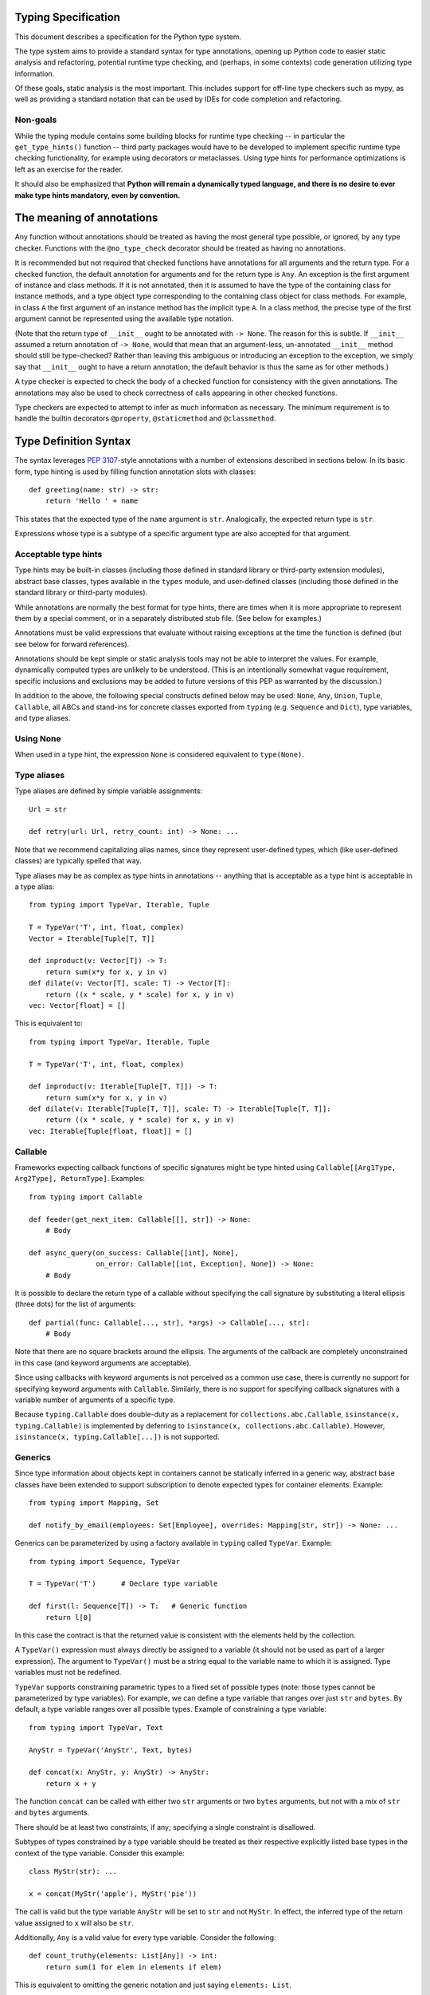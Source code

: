 Typing Specification
====================

This document describes a specification for the Python type system.

The type system aims to provide a standard syntax for type annotations,
opening up Python code to easier static analysis and refactoring,
potential runtime type checking, and (perhaps, in some contexts)
code generation utilizing type information.

Of these goals, static analysis is the most important.  This includes
support for off-line type checkers such as mypy, as well as providing
a standard notation that can be used by IDEs for code completion and
refactoring.

Non-goals
---------

While the typing module contains some building blocks for
runtime type checking -- in particular the ``get_type_hints()``
function -- third party packages would have to be developed to
implement specific runtime type checking functionality, for example
using decorators or metaclasses.  Using type hints for performance
optimizations is left as an exercise for the reader.

It should also be emphasized that **Python will remain a dynamically
typed language, and there is no desire to ever make type hints
mandatory, even by convention.**


The meaning of annotations
==========================

Any function without annotations should be treated as having the most
general type possible, or ignored, by any type checker.  Functions
with the ``@no_type_check`` decorator should be treated as having
no annotations.

It is recommended but not required that checked functions have
annotations for all arguments and the return type.  For a checked
function, the default annotation for arguments and for the return type
is ``Any``.  An exception is the first argument of instance and
class methods. If it is not annotated, then it is assumed to have the
type of the containing class for instance methods, and a type object
type corresponding to the containing class object for class methods.
For example, in class ``A`` the first argument of an instance method
has the implicit type ``A``. In a class method, the precise type of
the first argument cannot be represented using the available type
notation.

(Note that the return type of ``__init__`` ought to be annotated with
``-> None``.  The reason for this is subtle.  If ``__init__`` assumed
a return annotation of ``-> None``, would that mean that an
argument-less, un-annotated ``__init__`` method should still be
type-checked?  Rather than leaving this ambiguous or introducing an
exception to the exception, we simply say that ``__init__`` ought to
have a return annotation; the default behavior is thus the same as for
other methods.)

A type checker is expected to check the body of a checked function for
consistency with the given annotations.  The annotations may also be 
used to check correctness of calls appearing in other checked functions.

Type checkers are expected to attempt to infer as much information as
necessary.  The minimum requirement is to handle the builtin
decorators ``@property``, ``@staticmethod`` and ``@classmethod``.


Type Definition Syntax
======================

The syntax leverages :pep:`3107`-style annotations with a number of
extensions described in sections below.  In its basic form, type
hinting is used by filling function annotation slots with classes::

  def greeting(name: str) -> str:
      return 'Hello ' + name

This states that the expected type of the ``name`` argument is
``str``.  Analogically, the expected return type is ``str``.

Expressions whose type is a subtype of a specific argument type are
also accepted for that argument.


Acceptable type hints
---------------------

Type hints may be built-in classes (including those defined in
standard library or third-party extension modules), abstract base
classes, types available in the ``types`` module, and user-defined
classes (including those defined in the standard library or
third-party modules).

While annotations are normally the best format for type hints,
there are times when it is more appropriate to represent them
by a special comment, or in a separately distributed stub
file.  (See below for examples.)

Annotations must be valid expressions that evaluate without raising
exceptions at the time the function is defined (but see below for
forward references).

Annotations should be kept simple or static analysis tools may not be
able to interpret the values. For example, dynamically computed types
are unlikely to be understood.  (This is an
intentionally somewhat vague requirement, specific inclusions and
exclusions may be added to future versions of this PEP as warranted by
the discussion.)

In addition to the above, the following special constructs defined
below may be used: ``None``, ``Any``, ``Union``, ``Tuple``,
``Callable``, all ABCs and stand-ins for concrete classes exported
from ``typing`` (e.g. ``Sequence`` and ``Dict``), type variables, and
type aliases.


Using None
----------

When used in a type hint, the expression ``None`` is considered
equivalent to ``type(None)``.


Type aliases
------------

Type aliases are defined by simple variable assignments::

  Url = str

  def retry(url: Url, retry_count: int) -> None: ...

Note that we recommend capitalizing alias names, since they represent
user-defined types, which (like user-defined classes) are typically
spelled that way.

Type aliases may be as complex as type hints in annotations --
anything that is acceptable as a type hint is acceptable in a type
alias::

    from typing import TypeVar, Iterable, Tuple

    T = TypeVar('T', int, float, complex)
    Vector = Iterable[Tuple[T, T]]

    def inproduct(v: Vector[T]) -> T:
        return sum(x*y for x, y in v)
    def dilate(v: Vector[T], scale: T) -> Vector[T]:
        return ((x * scale, y * scale) for x, y in v)
    vec: Vector[float] = []


This is equivalent to::

    from typing import TypeVar, Iterable, Tuple

    T = TypeVar('T', int, float, complex)

    def inproduct(v: Iterable[Tuple[T, T]]) -> T:
        return sum(x*y for x, y in v)
    def dilate(v: Iterable[Tuple[T, T]], scale: T) -> Iterable[Tuple[T, T]]:
        return ((x * scale, y * scale) for x, y in v)
    vec: Iterable[Tuple[float, float]] = []


Callable
--------

Frameworks expecting callback functions of specific signatures might be
type hinted using ``Callable[[Arg1Type, Arg2Type], ReturnType]``.
Examples::

  from typing import Callable

  def feeder(get_next_item: Callable[[], str]) -> None:
      # Body

  def async_query(on_success: Callable[[int], None],
                  on_error: Callable[[int, Exception], None]) -> None:
      # Body

It is possible to declare the return type of a callable without
specifying the call signature by substituting a literal ellipsis
(three dots) for the list of arguments::

  def partial(func: Callable[..., str], *args) -> Callable[..., str]:
      # Body

Note that there are no square brackets around the ellipsis.  The
arguments of the callback are completely unconstrained in this case
(and keyword arguments are acceptable).

Since using callbacks with keyword arguments is not perceived as a
common use case, there is currently no support for specifying keyword
arguments with ``Callable``.  Similarly, there is no support for
specifying callback signatures with a variable number of arguments of a
specific type.

Because ``typing.Callable`` does double-duty as a replacement for
``collections.abc.Callable``, ``isinstance(x, typing.Callable)`` is
implemented by deferring to ``isinstance(x, collections.abc.Callable)``.
However, ``isinstance(x, typing.Callable[...])`` is not supported.


Generics
--------

Since type information about objects kept in containers cannot be
statically inferred in a generic way, abstract base classes have been
extended to support subscription to denote expected types for container
elements.  Example::

  from typing import Mapping, Set

  def notify_by_email(employees: Set[Employee], overrides: Mapping[str, str]) -> None: ...

Generics can be parameterized by using a factory available in
``typing`` called ``TypeVar``.  Example::

  from typing import Sequence, TypeVar

  T = TypeVar('T')      # Declare type variable

  def first(l: Sequence[T]) -> T:   # Generic function
      return l[0]

In this case the contract is that the returned value is consistent with
the elements held by the collection.

A ``TypeVar()`` expression must always directly be assigned to a
variable (it should not be used as part of a larger expression).  The
argument to ``TypeVar()`` must be a string equal to the variable name
to which it is assigned.  Type variables must not be redefined.

``TypeVar`` supports constraining parametric types to a fixed set of possible
types (note: those types cannot be parameterized by type variables). For
example, we can define a type variable that ranges over just ``str`` and
``bytes``. By default, a type variable ranges over all possible types.
Example of constraining a type variable::

  from typing import TypeVar, Text

  AnyStr = TypeVar('AnyStr', Text, bytes)

  def concat(x: AnyStr, y: AnyStr) -> AnyStr:
      return x + y

The function ``concat`` can be called with either two ``str`` arguments
or two ``bytes`` arguments, but not with a mix of ``str`` and ``bytes``
arguments.

There should be at least two constraints, if any; specifying a single
constraint is disallowed.

Subtypes of types constrained by a type variable should be treated
as their respective explicitly listed base types in the context of the
type variable.  Consider this example::

  class MyStr(str): ...

  x = concat(MyStr('apple'), MyStr('pie'))

The call is valid but the type variable ``AnyStr`` will be set to
``str`` and not ``MyStr``. In effect, the inferred type of the return
value assigned to ``x`` will also be ``str``.

Additionally, ``Any`` is a valid value for every type variable.
Consider the following::

  def count_truthy(elements: List[Any]) -> int:
      return sum(1 for elem in elements if elem)

This is equivalent to omitting the generic notation and just saying
``elements: List``.


User-defined generic types
--------------------------

You can include a ``Generic`` base class to define a user-defined class
as generic.  Example::

  from typing import TypeVar, Generic
  from logging import Logger

  T = TypeVar('T')

  class LoggedVar(Generic[T]):
      def __init__(self, value: T, name: str, logger: Logger) -> None:
          self.name = name
          self.logger = logger
          self.value = value

      def set(self, new: T) -> None:
          self.log('Set ' + repr(self.value))
          self.value = new

      def get(self) -> T:
          self.log('Get ' + repr(self.value))
          return self.value

      def log(self, message: str) -> None:
          self.logger.info('{}: {}'.format(self.name, message))

``Generic[T]`` as a base class defines that the class ``LoggedVar``
takes a single type parameter ``T``. This also makes ``T`` valid as
a type within the class body.

The ``Generic`` base class uses a metaclass that defines ``__getitem__``
so that ``LoggedVar[t]`` is valid as a type::

  from typing import Iterable

  def zero_all_vars(vars: Iterable[LoggedVar[int]]) -> None:
      for var in vars:
          var.set(0)

A generic type can have any number of type variables, and type variables
may be constrained. This is valid::

  from typing import TypeVar, Generic
  ...

  T = TypeVar('T')
  S = TypeVar('S')

  class Pair(Generic[T, S]):
      ...

Each type variable argument to ``Generic`` must be distinct. This is
thus invalid::

  from typing import TypeVar, Generic
  ...

  T = TypeVar('T')

  class Pair(Generic[T, T]):   # INVALID
      ...

The ``Generic[T]`` base class is redundant in simple cases where you
subclass some other generic class and specify type variables for its
parameters::

  from typing import TypeVar, Iterator

  T = TypeVar('T')

  class MyIter(Iterator[T]):
      ...

That class definition is equivalent to::

  class MyIter(Iterator[T], Generic[T]):
      ...

You can use multiple inheritance with ``Generic``::

  from typing import TypeVar, Generic, Sized, Iterable, Container, Tuple

  T = TypeVar('T')

  class LinkedList(Sized, Generic[T]):
      ...

  K = TypeVar('K')
  V = TypeVar('V')

  class MyMapping(Iterable[Tuple[K, V]],
                  Container[Tuple[K, V]],
                  Generic[K, V]):
      ...

Subclassing a generic class without specifying type parameters assumes
``Any`` for each position.  In the following example, ``MyIterable``
is not generic but implicitly inherits from ``Iterable[Any]``::

  from typing import Iterable

  class MyIterable(Iterable):  # Same as Iterable[Any]
      ...

Generic metaclasses are not supported.


Scoping rules for type variables
--------------------------------

Type variables follow normal name resolution rules.
However, there are some special cases in the static typechecking context:

* A type variable used in a generic function could be inferred to represent
  different types in the same code block. Example::

    from typing import TypeVar, Generic

    T = TypeVar('T')

    def fun_1(x: T) -> T: ...  # T here
    def fun_2(x: T) -> T: ...  # and here could be different

    fun_1(1)                   # This is OK, T is inferred to be int
    fun_2('a')                 # This is also OK, now T is str

* A type variable used in a method of a generic class that coincides
  with one of the variables that parameterize this class is always bound
  to that variable. Example::

    from typing import TypeVar, Generic

    T = TypeVar('T')

    class MyClass(Generic[T]):
        def meth_1(self, x: T) -> T: ...  # T here
        def meth_2(self, x: T) -> T: ...  # and here are always the same

    a: MyClass[int] = MyClass()
    a.meth_1(1)    # OK
    a.meth_2('a')  # This is an error!

* A type variable used in a method that does not match any of the variables
  that parameterize the class makes this method a generic function in that
  variable::

    T = TypeVar('T')
    S = TypeVar('S')
    class Foo(Generic[T]):
        def method(self, x: T, y: S) -> S:
            ...

    x: Foo[int] = Foo()
    y = x.method(0, "abc")  # inferred type of y is str

* Unbound type variables should not appear in the bodies of generic functions,
  or in the class bodies apart from method definitions::

    T = TypeVar('T')
    S = TypeVar('S')

    def a_fun(x: T) -> None:
        # this is OK
        y: List[T] = []
        # but below is an error!
        y: List[S] = []

    class Bar(Generic[T]):
        # this is also an error
        an_attr: List[S] = []

        def do_something(x: S) -> S:  # this is OK though
            ...

* A generic class definition that appears inside a generic function
  should not use type variables that parameterize the generic function::

    from typing import List

    def a_fun(x: T) -> None:

        # This is OK
        a_list: List[T] = []
        ...

        # This is however illegal
        class MyGeneric(Generic[T]):
            ...

* A generic class nested in another generic class cannot use same type
  variables. The scope of the type variables of the outer class
  doesn't cover the inner one::

    T = TypeVar('T')
    S = TypeVar('S')

    class Outer(Generic[T]):
        class Bad(Iterable[T]):       # Error
            ...
        class AlsoBad:
            x: List[T]  # Also an error

        class Inner(Iterable[S]):     # OK
            ...
        attr: Inner[T]  # Also OK


Instantiating generic classes and type erasure
----------------------------------------------

User-defined generic classes can be instantiated. Suppose we write
a ``Node`` class inheriting from ``Generic[T]``::

  from typing import TypeVar, Generic

  T = TypeVar('T')

  class Node(Generic[T]):
      ...

To create ``Node`` instances you call ``Node()`` just as for a regular
class.  At runtime the type (class) of the instance will be ``Node``.
But what type does it have to the type checker?  The answer depends on
how much information is available in the call.  If the constructor
(``__init__`` or ``__new__``) uses ``T`` in its signature, and a
corresponding argument value is passed, the type of the corresponding
argument(s) is substituted.  Otherwise, ``Any`` is assumed.  Example::

  from typing import TypeVar, Generic

  T = TypeVar('T')

  class Node(Generic[T]):
      x: T # Instance attribute (see below)
      def __init__(self, label: T = None) -> None:
          ...

  x = Node('')  # Inferred type is Node[str]
  y = Node(0)   # Inferred type is Node[int]
  z = Node()    # Inferred type is Node[Any]

In case the inferred type uses ``[Any]`` but the intended type is more
specific, you can use a type comment (see below) to force the type of
the variable, e.g.::

  # (continued from previous example)
  a: Node[int] = Node()
  b: Node[str] = Node()

Alternatively, you can instantiate a specific concrete type, e.g.::

  # (continued from previous example)
  p = Node[int]()
  q = Node[str]()
  r = Node[int]('')  # Error
  s = Node[str](0)   # Error

Note that the runtime type (class) of ``p`` and ``q`` is still just ``Node``
-- ``Node[int]`` and ``Node[str]`` are distinguishable class objects, but
the runtime class of the objects created by instantiating them doesn't
record the distinction. This behavior is called "type erasure"; it is
common practice in languages with generics (e.g. Java, TypeScript).

Using generic classes (parameterized or not) to access attributes will result
in type check failure. Outside the class definition body, a class attribute
cannot be assigned, and can only be looked up by accessing it through a
class instance that does not have an instance attribute with the same name::

  # (continued from previous example)
  Node[int].x = 1  # Error
  Node[int].x      # Error
  Node.x = 1       # Error
  Node.x           # Error
  type(p).x        # Error
  p.x              # Ok (evaluates to None)
  Node[int]().x    # Ok (evaluates to None)
  p.x = 1          # Ok, but assigning to instance attribute

Generic versions of abstract collections like ``Mapping`` or ``Sequence``
and generic versions of built-in classes -- ``List``, ``Dict``, ``Set``,
and ``FrozenSet`` -- cannot be instantiated. However, concrete user-defined
subclasses thereof and generic versions of concrete collections can be
instantiated::

  data = DefaultDict[int, bytes]()

Note that one should not confuse static types and runtime classes.
The type is still erased in this case and the above expression is
just a shorthand for::

  data: DefaultDict[int, bytes] = collections.defaultdict()

It is not recommended to use the subscripted class (e.g. ``Node[int]``)
directly in an expression -- using a type alias (e.g. ``IntNode = Node[int]``)
instead is preferred. (First, creating the subscripted class,
e.g. ``Node[int]``, has a runtime cost. Second, using a type alias
is more readable.)


Arbitrary generic types as base classes
---------------------------------------

``Generic[T]`` is only valid as a base class -- it's not a proper type.
However, user-defined generic types such as ``LinkedList[T]`` from the
above example and built-in generic types and ABCs such as ``List[T]``
and ``Iterable[T]`` are valid both as types and as base classes. For
example, we can define a subclass of ``Dict`` that specializes type
arguments::

  from typing import Dict, List, Optional

  class Node:
      ...

  class SymbolTable(Dict[str, List[Node]]):
      def push(self, name: str, node: Node) -> None:
          self.setdefault(name, []).append(node)

      def pop(self, name: str) -> Node:
          return self[name].pop()

      def lookup(self, name: str) -> Optional[Node]:
          nodes = self.get(name)
          if nodes:
              return nodes[-1]
          return None

``SymbolTable`` is a subclass of ``dict`` and a subtype of ``Dict[str,
List[Node]]``.

If a generic base class has a type variable as a type argument, this
makes the defined class generic. For example, we can define a generic
``LinkedList`` class that is iterable and a container::

  from typing import TypeVar, Iterable, Container

  T = TypeVar('T')

  class LinkedList(Iterable[T], Container[T]):
      ...

Now ``LinkedList[int]`` is a valid type. Note that we can use ``T``
multiple times in the base class list, as long as we don't use the
same type variable ``T`` multiple times within ``Generic[...]``.

Also consider the following example::

  from typing import TypeVar, Mapping

  T = TypeVar('T')

  class MyDict(Mapping[str, T]):
      ...

In this case MyDict has a single parameter, T.


Abstract generic types
----------------------

The metaclass used by ``Generic`` is a subclass of ``abc.ABCMeta``.
A generic class can be an ABC by including abstract methods
or properties, and generic classes can also have ABCs as base
classes without a metaclass conflict.


Type variables with an upper bound
----------------------------------

A type variable may specify an upper bound using ``bound=<type>`` (note:
<type> itself cannot be parameterized by type variables). This means that an
actual type substituted (explicitly or implicitly) for the type variable must
be a subtype of the boundary type. Example::

  from typing import TypeVar, Sized

  ST = TypeVar('ST', bound=Sized)

  def longer(x: ST, y: ST) -> ST:
      if len(x) > len(y):
          return x
      else:
          return y

  longer([1], [1, 2])  # ok, return type List[int]
  longer({1}, {1, 2})  # ok, return type Set[int]
  longer([1], {1, 2})  # ok, return type Collection[int]

An upper bound cannot be combined with type constraints (as in used
``AnyStr``, see the example earlier); type constraints cause the
inferred type to be _exactly_ one of the constraint types, while an
upper bound just requires that the actual type is a subtype of the
boundary type.


Covariance and contravariance
-----------------------------

Consider a class ``Employee`` with a subclass ``Manager``.  Now
suppose we have a function with an argument annotated with
``List[Employee]``.  Should we be allowed to call this function with a
variable of type ``List[Manager]`` as its argument?  Many people would
answer "yes, of course" without even considering the consequences.
But unless we know more about the function, a type checker should
reject such a call: the function might append an ``Employee`` instance
to the list, which would violate the variable's type in the caller.

It turns out such an argument acts *contravariantly*, whereas the
intuitive answer (which is correct in case the function doesn't mutate
its argument!) requires the argument to act *covariantly*.  A longer
introduction to these concepts can be found on `Wikipedia
<wiki-variance_>`_ and in :pep:`483`; here we just show how to control
a type checker's behavior.

By default generic types are considered *invariant* in all type variables,
which means that values for variables annotated with types like
``List[Employee]`` must exactly match the type annotation -- no subclasses or
superclasses of the type parameter (in this example ``Employee``) are
allowed.

To facilitate the declaration of container types where covariant or
contravariant type checking is acceptable, type variables accept keyword
arguments ``covariant=True`` or ``contravariant=True``. At most one of these
may be passed. Generic types defined with such variables are considered
covariant or contravariant in the corresponding variable. By convention,
it is recommended to use names ending in ``_co`` for type variables
defined with ``covariant=True`` and names ending in ``_contra`` for that
defined with ``contravariant=True``.

A typical example involves defining an immutable (or read-only)
container class::

  from typing import TypeVar, Generic, Iterable, Iterator

  T_co = TypeVar('T_co', covariant=True)

  class ImmutableList(Generic[T_co]):
      def __init__(self, items: Iterable[T_co]) -> None: ...
      def __iter__(self) -> Iterator[T_co]: ...
      ...

  class Employee: ...

  class Manager(Employee): ...

  def dump_employees(emps: ImmutableList[Employee]) -> None:
      for emp in emps:
          ...

  mgrs: ImmutableList[Manager] = ImmutableList([Manager()])
  dump_employees(mgrs)  # OK

The read-only collection classes in ``typing`` are all declared
covariant in their type variable (e.g. ``Mapping`` and ``Sequence``). The
mutable collection classes (e.g. ``MutableMapping`` and
``MutableSequence``) are declared invariant. The one example of
a contravariant type is the ``Generator`` type, which is contravariant
in the ``send()`` argument type (see below).

Note: Covariance or contravariance is *not* a property of a type variable,
but a property of a generic class defined using this variable.
Variance is only applicable to generic types; generic functions
do not have this property. The latter should be defined using only
type variables without ``covariant`` or ``contravariant`` keyword arguments.
For example, the following example is
fine::

  from typing import TypeVar

  class Employee: ...

  class Manager(Employee): ...

  E = TypeVar('E', bound=Employee)

  def dump_employee(e: E) -> None: ...

  dump_employee(Manager())  # OK

while the following is prohibited::

  B_co = TypeVar('B_co', covariant=True)

  def bad_func(x: B_co) -> B_co:  # Flagged as error by a type checker
      ...


Special cases for subtyping
---------------------------

Python's numeric types ``complex``, ``float`` and ``int`` are not
subtypes of each other, but to support common use cases, the type
system contains a straightforward shortcut:
when an argument is annotated as having
type ``float``, an argument of type ``int`` is acceptable; similar,
for an argument annotated as having type ``complex``, arguments of
type ``float`` or ``int`` are acceptable.


Forward references
------------------

When a type hint contains names that have not been defined yet, that
definition may be expressed as a string literal, to be resolved later.

A situation where this occurs commonly is the definition of a
container class, where the class being defined occurs in the signature
of some of the methods.  For example, the following code (the start of
a simple binary tree implementation) does not work::

  class Tree:
      def __init__(self, left: Tree, right: Tree):
          self.left = left
          self.right = right

To address this, we write::

  class Tree:
      def __init__(self, left: 'Tree', right: 'Tree'):
          self.left = left
          self.right = right

The string literal should contain a valid Python expression (i.e.,
``compile(lit, '', 'eval')`` should be a valid code object) and it
should evaluate without errors once the module has been fully loaded.
The local and global namespace in which it is evaluated should be the
same namespaces in which default arguments to the same function would
be evaluated.

Moreover, the expression should be parseable as a valid type hint, i.e.,
it is constrained by the rules from the section `Acceptable type hints`_
above.

It is allowable to use string literals as *part* of a type hint, for
example::

    class Tree:
        ...
        def leaves(self) -> List['Tree']:
            ...

A common use for forward references is when e.g. Django models are
needed in the signatures.  Typically, each model is in a separate
file, and has methods taking arguments whose type involves other models.
Because of the way circular imports work in Python, it is often not
possible to import all the needed models directly::

    # File models/a.py
    from models.b import B
    class A(Model):
        def foo(self, b: B): ...

    # File models/b.py
    from models.a import A
    class B(Model):
        def bar(self, a: A): ...

    # File main.py
    from models.a import A
    from models.b import B

Assuming main is imported first, this will fail with an ImportError at
the line ``from models.a import A`` in models/b.py, which is being
imported from models/a.py before a has defined class A.  The solution
is to switch to module-only imports and reference the models by their
_module_._class_ name::

    # File models/a.py
    from models import b
    class A(Model):
        def foo(self, b: 'b.B'): ...

    # File models/b.py
    from models import a
    class B(Model):
        def bar(self, a: 'a.A'): ...

    # File main.py
    from models.a import A
    from models.b import B


Union types
-----------

Since accepting a small, limited set of expected types for a single
argument is common, there is a special factory called ``Union``.
Example::

  from typing import Union

  def handle_employees(e: Union[Employee, Sequence[Employee]]) -> None:
      if isinstance(e, Employee):
          e = [e]
      ...

A type factored by ``Union[T1, T2, ...]`` is a supertype
of all types ``T1``, ``T2``, etc., so that a value that
is a member of one of these types is acceptable for an argument
annotated by ``Union[T1, T2, ...]``.

One common case of union types are *optional* types.  By default,
``None`` is an invalid value for any type, unless a default value of
``None`` has been provided in the function definition.  Examples::

  def handle_employee(e: Union[Employee, None]) -> None: ...

As a shorthand for ``Union[T1, None]`` you can write ``Optional[T1]``;
for example, the above is equivalent to::

  from typing import Optional

  def handle_employee(e: Optional[Employee]) -> None: ...

A past version of this specification allowed type checkers to assume an optional
type when the default value is ``None``, as in this code::

  def handle_employee(e: Employee = None): ...

This would have been treated as equivalent to::

  def handle_employee(e: Optional[Employee] = None) -> None: ...

This is no longer the recommended behavior. Type checkers should move
towards requiring the optional type to be made explicit.

Support for singleton types in unions
-------------------------------------

A singleton instance is frequently used to mark some special condition,
in particular in situations where ``None`` is also a valid value
for a variable. Example::

  _empty = object()

  def func(x=_empty):
      if x is _empty:  # default argument value
          return 0
      elif x is None:  # argument was provided and it's None
          return 1
      else:
          return x * 2

To allow precise typing in such situations, the user should use
the ``Union`` type in conjunction with the ``enum.Enum`` class provided
by the standard library, so that type errors can be caught statically::

  from typing import Union
  from enum import Enum

  class Empty(Enum):
      token = 0
  _empty = Empty.token

  def func(x: Union[int, None, Empty] = _empty) -> int:

      boom = x * 42  # This fails type check

      if x is _empty:
          return 0
      elif x is None:
          return 1
      else:  # At this point typechecker knows that x can only have type int
          return x * 2

Since the subclasses of ``Enum`` cannot be further subclassed,
the type of variable ``x`` can be statically inferred in all branches
of the above example. The same approach is applicable if more than one
singleton object is needed: one can use an enumeration that has more than
one value::

  class Reason(Enum):
      timeout = 1
      error = 2

  def process(response: Union[str, Reason] = '') -> str:
      if response is Reason.timeout:
          return 'TIMEOUT'
      elif response is Reason.error:
          return 'ERROR'
      else:
          # response can be only str, all other possible values exhausted
          return 'PROCESSED: ' + response


The ``Any`` type
----------------

A special kind of type is ``Any``.  Every type is consistent with
``Any``.  It can be considered a type that has all values and all methods.
Note that ``Any`` and builtin type ``object`` are completely different.

When the type of a value is ``object``, the type checker will reject
almost all operations on it, and assigning it to a variable (or using
it as a return value) of a more specialized type is a type error.  On
the other hand, when a value has type ``Any``, the type checker will
allow all operations on it, and a value of type ``Any`` can be assigned
to a variable (or used as a return value) of a more constrained type.

A function parameter without an annotation is assumed to be annotated with
``Any``. If a generic type is used without specifying type parameters,
they are assumed to be ``Any``::

  from typing import Mapping

  def use_map(m: Mapping) -> None:  # Same as Mapping[Any, Any]
      ...

This rule also applies to ``Tuple``, in annotation context it is equivalent
to ``Tuple[Any, ...]`` and, in turn, to ``tuple``. As well, a bare
``Callable`` in an annotation is equivalent to ``Callable[..., Any]`` and,
in turn, to ``collections.abc.Callable``::

  from typing import Tuple, List, Callable

  def check_args(args: Tuple) -> bool:
      ...

  check_args(())           # OK
  check_args((42, 'abc'))  # Also OK
  check_args(3.14)         # Flagged as error by a type checker

  # A list of arbitrary callables is accepted by this function
  def apply_callbacks(cbs: List[Callable]) -> None:
      ...


The ``NoReturn`` type
---------------------

The ``typing`` module provides a special type ``NoReturn`` to annotate functions
that never return normally. For example, a function that unconditionally
raises an exception::

  from typing import NoReturn

  def stop() -> NoReturn:
      raise RuntimeError('no way')

The ``NoReturn`` annotation is used for functions such as ``sys.exit``.
Static type checkers will ensure that functions annotated as returning
``NoReturn`` truly never return, either implicitly or explicitly::

  import sys
  from typing import NoReturn

    def f(x: int) -> NoReturn:  # Error, f(0) implicitly returns None
        if x != 0:
            sys.exit(1)

The checkers will also recognize that the code after calls to such functions
is unreachable and will behave accordingly::

  # continue from first example
  def g(x: int) -> int:
      if x > 0:
          return x
      stop()
      return 'whatever works'  # Error might be not reported by some checkers
                               # that ignore errors in unreachable blocks

The ``NoReturn`` type is only valid as a return annotation of functions,
and considered an error if it appears in other positions::

  from typing import List, NoReturn

  # All of the following are errors
  def bad1(x: NoReturn) -> int:
      ...
  bad2: NoReturn = None
  def bad3() -> List[NoReturn]:
      ...


The type of class objects
-------------------------

Sometimes you want to talk about class objects, in particular class
objects that inherit from a given class.  This can be spelled as
``Type[C]`` where ``C`` is a class.  To clarify: while ``C`` (when
used as an annotation) refers to instances of class ``C``, ``Type[C]``
refers to *subclasses* of ``C``.  (This is a similar distinction as
between ``object`` and ``type``.)

For example, suppose we have the following classes::

  class User: ...  # Abstract base for User classes
  class BasicUser(User): ...
  class ProUser(User): ...
  class TeamUser(User): ...

And suppose we have a function that creates an instance of one of
these classes if you pass it a class object::

  def new_user(user_class):
      user = user_class()
      # (Here we could write the user object to a database)
      return user

Without ``Type[]`` the best we could do to annotate ``new_user()``
would be::

  def new_user(user_class: type) -> User:
      ...

However using ``Type[]`` and a type variable with an upper bound we
can do much better::

  U = TypeVar('U', bound=User)
  def new_user(user_class: Type[U]) -> U:
      ...

Now when we call ``new_user()`` with a specific subclass of ``User`` a
type checker will infer the correct type of the result::

  joe = new_user(BasicUser)  # Inferred type is BasicUser

The value corresponding to ``Type[C]`` must be an actual class object
that's a subtype of ``C``, not a special form.  In other words, in the
above example calling e.g. ``new_user(Union[BasicUser, ProUser])`` is
rejected by the type checker (in addition to failing at runtime
because you can't instantiate a union).

Note that it is legal to use a union of classes as the parameter for
``Type[]``, as in::

  def new_non_team_user(user_class: Type[Union[BasicUser, ProUser]]):
      user = new_user(user_class)
      ...

However the actual argument passed in at runtime must still be a
concrete class object, e.g. in the above example::

  new_non_team_user(ProUser)  # OK
  new_non_team_user(TeamUser)  # Disallowed by type checker

``Type[Any]`` is also supported (see below for its meaning).

``Type[T]`` where ``T`` is a type variable is allowed when annotating the
first argument of a class method (see the relevant section).

Any other special constructs like ``Tuple`` or ``Callable`` are not allowed
as an argument to ``Type``.

There are some concerns with this feature: for example when
``new_user()`` calls ``user_class()`` this implies that all subclasses
of ``User`` must support this in their constructor signature.  However
this is not unique to ``Type[]``: class methods have similar concerns.
A type checker ought to flag violations of such assumptions, but by
default constructor calls that match the constructor signature in the
indicated base class (``User`` in the example above) should be
allowed.  A program containing a complex or extensible class hierarchy
might also handle this by using a factory class method.

When ``Type`` is parameterized it requires exactly one parameter.
Plain ``Type`` without brackets is equivalent to ``Type[Any]`` and
this in turn is equivalent to ``type`` (the root of Python's metaclass
hierarchy).  This equivalence also motivates the name, ``Type``, as
opposed to alternatives like ``Class`` or ``SubType``, which were
proposed while this feature was under discussion; this is similar to
the relationship between e.g. ``List`` and ``list``.

Regarding the behavior of ``Type[Any]`` (or ``Type`` or ``type``),
accessing attributes of a variable with this type only provides
attributes and methods defined by ``type`` (for example,
``__repr__()`` and ``__mro__``).  Such a variable can be called with
arbitrary arguments, and the return type is ``Any``.

``Type`` is covariant in its parameter, because ``Type[Derived]`` is a
subtype of ``Type[Base]``::

  def new_pro_user(pro_user_class: Type[ProUser]):
      user = new_user(pro_user_class)  # OK
      ...


Annotating instance and class methods
-------------------------------------

In most cases the first argument of class and instance methods
does not need to be annotated, and it is assumed to have the
type of the containing class for instance methods, and a type object
type corresponding to the containing class object for class methods.
In addition, the first argument in an instance method can be annotated
with a type variable. In this case the return type may use the same
type variable, thus making that method a generic function. For example::

  T = TypeVar('T', bound='Copyable')
  class Copyable:
      def copy(self: T) -> T:
          # return a copy of self

  class C(Copyable): ...
  c = C()
  c2 = c.copy()  # type here should be C

The same applies to class methods using ``Type[]`` in an annotation
of the first argument::

  T = TypeVar('T', bound='C')
  class C:
      @classmethod
      def factory(cls: Type[T]) -> T:
          # make a new instance of cls

  class D(C): ...
  d = D.factory()  # type here should be D

Note that some type checkers may apply restrictions on this use, such as
requiring an appropriate upper bound for the type variable used
(see examples).


Version and platform checking
-----------------------------

Type checkers are expected to understand simple version and platform
checks, e.g.::

  import sys

  if sys.version_info[0] >= 3:
      # Python 3 specific definitions
  else:
      # Python 2 specific definitions

  if sys.platform == 'win32':
      # Windows specific definitions
  else:
      # Posix specific definitions

Don't expect a checker to understand obfuscations like
``"".join(reversed(sys.platform)) == "xunil"``.


Runtime or type checking?
-------------------------

Sometimes there's code that must be seen by a type checker (or other
static analysis tools) but should not be executed.  For such
situations the ``typing`` module defines a constant,
``TYPE_CHECKING``, that is considered ``True`` during type checking
(or other static analysis) but ``False`` at runtime.  Example::

  import typing

  if typing.TYPE_CHECKING:
      import expensive_mod

  def a_func(arg: 'expensive_mod.SomeClass') -> None:
      a_var: expensive_mod.SomeClass = arg
      ...

(Note that the type annotation must be enclosed in quotes, making it a
"forward reference", to hide the ``expensive_mod`` reference from the
interpreter runtime.  In the variable annotation no quotes are needed.)

This approach may also be useful to handle import cycles.


Arbitrary argument lists and default argument values
----------------------------------------------------

Arbitrary argument lists can as well be type annotated,
so that the definition::

  def foo(*args: str, **kwds: int): ...

is acceptable and it means that, e.g., all of the following
represent function calls with valid types of arguments::

  foo('a', 'b', 'c')
  foo(x=1, y=2)
  foo('', z=0)

In the body of function ``foo``, the type of variable ``args`` is
deduced as ``Tuple[str, ...]`` and the type of variable ``kwds``
is ``Dict[str, int]``.

In stubs it may be useful to declare an argument as having a default
without specifying the actual default value.  For example::

  def foo(x: AnyStr, y: AnyStr = ...) -> AnyStr: ...

What should the default value look like?  Any of the options ``""``,
``b""`` or ``None`` fails to satisfy the type constraint.

In such cases the default value may be specified as a literal
ellipsis, i.e. the above example is literally what you would write.


Positional-only arguments
-------------------------

Some functions are designed to take their arguments only positionally,
and expect their callers never to use the argument's name to provide
that argument by keyword. All arguments with names beginning with
``__`` are assumed to be positional-only, except if their names also
end with ``__``::

  def quux(__x: int, __y__: int = 0) -> None: ...

  quux(3, __y__=1)  # This call is fine.

  quux(__x=3)  # This call is an error.


Annotating generator functions and coroutines
---------------------------------------------

The return type of generator functions can be annotated by
the generic type ``Generator[yield_type, send_type,
return_type]`` provided by ``typing.py`` module::

  def echo_round() -> Generator[int, float, str]:
      res = yield
      while res:
          res = yield round(res)
      return 'OK'

Coroutines introduced in :pep:`492` are annotated with the same syntax as
ordinary functions. However, the return type annotation corresponds to the
type of ``await`` expression, not to the coroutine type::

  async def spam(ignored: int) -> str:
      return 'spam'

  async def foo() -> None:
      bar = await spam(42)  # type is str

The ``typing.py`` module provides a generic version of ABC
``collections.abc.Coroutine`` to specify awaitables that also support
``send()`` and ``throw()`` methods. The variance and order of type variables
correspond to those of ``Generator``, namely ``Coroutine[T_co, T_contra, V_co]``,
for example::

  from typing import List, Coroutine
  c: Coroutine[List[str], str, int]
  ...
  x = c.send('hi')  # type is List[str]
  async def bar() -> None:
      x = await c  # type is int

The module also provides generic ABCs ``Awaitable``,
``AsyncIterable``, and ``AsyncIterator`` for situations where more precise
types cannot be specified::

  def op() -> typing.Awaitable[str]:
      if cond:
          return spam(42)
      else:
          return asyncio.Future(...)

``ClassVar``
------------

A covariant type ``ClassVar[T_co]`` exists in the ``typing``
module. It accepts only a single argument that should be a valid type,
and is used to annotate class variables that should not be set on class
instances. This restriction is ensured by static checkers,
but not at runtime.

Type annotations can be used to annotate class and instance variables
in class bodies and methods. In particular, the value-less notation ``a: int``
allows one to annotate instance variables that should be initialized
in ``__init__`` or ``__new__``. The proposed syntax is as follows::

  class BasicStarship:
      captain: str = 'Picard'               # instance variable with default
      damage: int                           # instance variable without default
      stats: ClassVar[Dict[str, int]] = {}  # class variable

Here ``ClassVar`` is a special class defined by the typing module that
indicates to the static type checker that this variable should not be
set on instances.

Note that a ``ClassVar`` parameter cannot include any type variables, regardless
of the level of nesting: ``ClassVar[T]`` and ``ClassVar[List[Set[T]]]`` are
both invalid if ``T`` is a type variable.

This could be illustrated with a more detailed example. In this class::

  class Starship:
      captain = 'Picard'
      stats = {}

      def __init__(self, damage, captain=None):
          self.damage = damage
          if captain:
              self.captain = captain  # Else keep the default

      def hit(self):
          Starship.stats['hits'] = Starship.stats.get('hits', 0) + 1

``stats`` is intended to be a class variable (keeping track of many different
per-game statistics), while ``captain`` is an instance variable with a default
value set in the class. This difference might not be seen by a type
checker: both get initialized in the class, but ``captain`` serves only
as a convenient default value for the instance variable, while ``stats``
is truly a class variable -- it is intended to be shared by all instances.

Since both variables happen to be initialized at the class level, it is
useful to distinguish them by marking class variables as annotated with
types wrapped in ``ClassVar[...]``. In this way a type checker may flag
accidental assignments to attributes with the same name on instances.

For example, annotating the discussed class::

  class Starship:
      captain: str = 'Picard'
      damage: int
      stats: ClassVar[Dict[str, int]] = {}

      def __init__(self, damage: int, captain: str = None):
          self.damage = damage
          if captain:
              self.captain = captain  # Else keep the default

      def hit(self):
          Starship.stats['hits'] = Starship.stats.get('hits', 0) + 1

  enterprise_d = Starship(3000)
  enterprise_d.stats = {} # Flagged as error by a type checker
  Starship.stats = {} # This is OK

As a matter of convenience (and convention), instance variables can be
annotated in ``__init__`` or other methods, rather than in the class::

  from typing import Generic, TypeVar
  T = TypeVar('T')

  class Box(Generic[T]):
      def __init__(self, content):
          self.content: T = content


Compatibility with other uses of function annotations
=====================================================

A number of existing or potential use cases for function annotations
exist, which are incompatible with type hinting.  These may confuse
a static type checker.  However, since type hinting annotations have no
runtime behavior (other than evaluation of the annotation expression and
storing annotations in the ``__annotations__`` attribute of the function
object), this does not make the program incorrect -- it just may cause
a type checker to emit spurious warnings or errors.

To mark portions of the program that should not be covered by type
hinting, you can use one or more of the following:

* a ``# type: ignore`` comment;

* a ``@no_type_check`` decorator on a class or function;

* a custom class or function decorator marked with
  ``@no_type_check_decorator``.

For more details see later sections.


``# type: ignore`` comments
---------------------------

The special comment ``# type: ignore`` is used to silence type checker
errors.

The ``# type: ignore`` comment should be put on the line that the
error refers to::

  import http.client
  errors = {
      'not_found': http.client.NOT_FOUND  # type: ignore
  }

A ``# type: ignore`` comment on a line by itself at the top of a file,
before any docstrings, imports, or other executable code, silences all
errors in the file. Blank lines and other comments, such as shebang
lines and coding cookies, may precede the ``# type: ignore`` comment.

In some cases, linting tools or other comments may be needed on the same
line as a type comment. In these cases, the type comment should be before
other comments and linting markers:

  # type: ignore # <comment or other marker>

If type hinting proves useful in general, a syntax for typing variables
may be provided in a future Python version. (**UPDATE**: This syntax
was added in Python 3.6 through :pep:`526`.)

Casts
=====

Occasionally the type checker may need a different kind of hint: the
programmer may know that an expression is of a more constrained type
than a type checker may be able to infer.  For example::

  from typing import List, cast

  def find_first_str(a: List[object]) -> str:
      index = next(i for i, x in enumerate(a) if isinstance(x, str))
      # We only get here if there's at least one string in a
      return cast(str, a[index])

Some type checkers may not be able to infer that the type of
``a[index]`` is ``str`` and only infer ``object`` or ``Any``, but we
know that (if the code gets to that point) it must be a string.  The
``cast(t, x)`` call tells the type checker that we are confident that
the type of ``x`` is ``t``.  At runtime a cast always returns the
expression unchanged -- it does not check the type, and it does not
convert or coerce the value.

Casts differ from type comments (see the previous section).  When using
a type comment, the type checker should still verify that the inferred
type is consistent with the stated type.  When using a cast, the type
checker should blindly believe the programmer.  Also, casts can be used
in expressions, while type comments only apply to assignments.


NewType helper function
=======================

There are also situations where a programmer might want to avoid logical
errors by creating simple classes. For example::

  class UserId(int):
      pass

  def get_by_user_id(user_id: UserId):
      ...

However, this approach introduces a runtime overhead. To avoid this,
``typing.py`` provides a helper function ``NewType`` that creates
simple unique types with almost zero runtime overhead. For a static type
checker ``Derived = NewType('Derived', Base)`` is roughly equivalent
to a definition::

  class Derived(Base):
      def __init__(self, _x: Base) -> None:
          ...

While at runtime, ``NewType('Derived', Base)`` returns a dummy function
that simply returns its argument. Type checkers require explicit casts
from ``int`` where ``UserId`` is expected, while implicitly casting
from ``UserId`` where ``int`` is expected. Examples::

        UserId = NewType('UserId', int)

        def name_by_id(user_id: UserId) -> str:
            ...

        UserId('user')          # Fails type check

        name_by_id(42)          # Fails type check
        name_by_id(UserId(42))  # OK

        num = UserId(5) + 1     # type: int

``NewType`` accepts exactly two arguments: a name for the new unique type,
and a base class. The latter should be a proper class (i.e.,
not a type construct like ``Union``, etc.), or another unique type created
by calling ``NewType``. The function returned by ``NewType``
accepts only one argument; this is equivalent to supporting only one
constructor accepting an instance of the base class (see above). Example::

  class PacketId:
      def __init__(self, major: int, minor: int) -> None:
          self._major = major
          self._minor = minor

  TcpPacketId = NewType('TcpPacketId', PacketId)

  packet = PacketId(100, 100)
  tcp_packet = TcpPacketId(packet)  # OK

  tcp_packet = TcpPacketId(127, 0)  # Fails in type checker and at runtime

Both ``isinstance`` and ``issubclass``, as well as subclassing will fail
for ``NewType('Derived', Base)`` since function objects don't support
these operations.


Stub Files
==========

Stub files are files containing type hints that are only for use by
the type checker, not at runtime.  There are several use cases for
stub files:

* Extension modules

* Third-party modules whose authors have not yet added type hints

* Standard library modules for which type hints have not yet been
  written

* Modules that must be compatible with Python 2 and 3

* Modules that use annotations for other purposes

Stub files have the same syntax as regular Python modules.  There is one
feature of the ``typing`` module that is different in stub files:
the ``@overload`` decorator described below.

The type checker should only check function signatures in stub files;
It is recommended that function bodies in stub files just be a single
ellipsis (``...``).

The type checker should have a configurable search path for stub files.
If a stub file is found the type checker should not read the
corresponding "real" module.

While stub files are syntactically valid Python modules, they use the
``.pyi`` extension to make it possible to maintain stub files in the
same directory as the corresponding real module.  This also reinforces
the notion that no runtime behavior should be expected of stub files.

Additional notes on stub files:

* Modules and variables imported into the stub are not considered
  exported from the stub unless the import uses the ``import ... as
  ...`` form or the equivalent ``from ... import ... as ...`` form.
  (*UPDATE:* To clarify, the intention here is that only names
  imported using the form ``X as X`` will be exported, i.e. the name
  before and after ``as`` must be the same.)

* However, as an exception to the previous bullet, all objects
  imported into a stub using ``from ... import *`` are considered
  exported.  (This makes it easier to re-export all objects from a
  given module that may vary by Python version.)

* Just like in `normal Python files <importdocs_>`_, submodules
  automatically become exported attributes of their parent module
  when imported. For example, if the ``spam`` package has the
  following directory structure::

      spam/
          __init__.pyi
          ham.pyi

  where ``__init__.pyi`` contains a line such as ``from . import ham``
  or ``from .ham import Ham``, then ``ham`` is an exported attribute
  of ``spam``.

* Stub files may be incomplete. To make type checkers aware of this, the file
  can contain the following code::

    def __getattr__(name) -> Any: ...

  Any identifier not defined in the stub is therefore assumed to be of type
  ``Any``.

Function/method overloading
---------------------------

The ``@overload`` decorator allows describing functions and methods
that support multiple different combinations of argument types.  This
pattern is used frequently in builtin modules and types.  For example,
the ``__getitem__()`` method of the ``bytes`` type can be described as
follows::

  from typing import overload

  class bytes:
      ...
      @overload
      def __getitem__(self, i: int) -> int: ...
      @overload
      def __getitem__(self, s: slice) -> bytes: ...

This description is more precise than would be possible using unions
(which cannot express the relationship between the argument and return
types)::

  from typing import Union

  class bytes:
      ...
      def __getitem__(self, a: Union[int, slice]) -> Union[int, bytes]: ...

Another example where ``@overload`` comes in handy is the type of the
builtin ``map()`` function, which takes a different number of
arguments depending on the type of the callable::

  from typing import Callable, Iterable, Iterator, Tuple, TypeVar, overload

  T1 = TypeVar('T1')
  T2 = TypeVar('T2')
  S = TypeVar('S')

  @overload
  def map(func: Callable[[T1], S], iter1: Iterable[T1]) -> Iterator[S]: ...
  @overload
  def map(func: Callable[[T1, T2], S],
          iter1: Iterable[T1], iter2: Iterable[T2]) -> Iterator[S]: ...
  # ... and we could add more items to support more than two iterables

Note that we could also easily add items to support ``map(None, ...)``::

  @overload
  def map(func: None, iter1: Iterable[T1]) -> Iterable[T1]: ...
  @overload
  def map(func: None,
          iter1: Iterable[T1],
          iter2: Iterable[T2]) -> Iterable[Tuple[T1, T2]]: ...

Uses of the ``@overload`` decorator as shown above are suitable for
stub files.  In regular modules, a series of ``@overload``-decorated
definitions must be followed by exactly one
non-``@overload``-decorated definition (for the same function/method).
The ``@overload``-decorated definitions are for the benefit of the
type checker only, since they will be overwritten by the
non-``@overload``-decorated definition, while the latter is used at
runtime but should be ignored by a type checker.  At runtime, calling
a ``@overload``-decorated function directly will raise
``NotImplementedError``.  Here's an example of a non-stub overload
that can't easily be expressed using a union or a type variable::

  @overload
  def utf8(value: None) -> None:
      pass
  @overload
  def utf8(value: bytes) -> bytes:
      pass
  @overload
  def utf8(value: unicode) -> bytes:
      pass
  def utf8(value):
      <actual implementation>

NOTE: While it would be possible to provide a multiple dispatch
implementation using this syntax, its implementation would require
using ``sys._getframe()``, which is frowned upon.  Also, designing and
implementing an efficient multiple dispatch mechanism is hard, which
is why previous attempts were abandoned in favor of
``functools.singledispatch()``.  (See :pep:`443`, especially its section
"Alternative approaches".)  In the future we may come up with a
satisfactory multiple dispatch design, but we don't want such a design
to be constrained by the overloading syntax defined for type hints in
stub files.  It is also possible that both features will develop
independent from each other (since overloading in the type checker
has different use cases and requirements than multiple dispatch
at runtime -- e.g. the latter is unlikely to support generic types).

A constrained ``TypeVar`` type can often be used instead of using the
``@overload`` decorator.  For example, the definitions of ``concat1``
and ``concat2`` in this stub file are equivalent::

  from typing import TypeVar, Text

  AnyStr = TypeVar('AnyStr', Text, bytes)

  def concat1(x: AnyStr, y: AnyStr) -> AnyStr: ...

  @overload
  def concat2(x: str, y: str) -> str: ...
  @overload
  def concat2(x: bytes, y: bytes) -> bytes: ...

Some functions, such as ``map`` or ``bytes.__getitem__`` above, can't
be represented precisely using type variables. We
recommend that ``@overload`` is only used in cases where a type
variable is not sufficient.

Another important difference between type variables such as ``AnyStr``
and using ``@overload`` is that the prior can also be used to define
constraints for generic class type parameters.  For example, the type
parameter of the generic class ``typing.IO`` is constrained (only
``IO[str]``, ``IO[bytes]`` and ``IO[Any]`` are valid)::

  class IO(Generic[AnyStr]): ...

Storing and distributing stub files
-----------------------------------

The easiest form of stub file storage and distribution is to put them
alongside Python modules in the same directory.  This makes them easy to
find by both programmers and the tools.  However, since package
maintainers are free not to add type hinting to their packages,
third-party stubs installable by ``pip`` from PyPI are also supported.
In this case we have to consider three issues: naming, versioning,
installation path.

This PEP does not provide a recommendation on a naming scheme that
should be used for third-party stub file packages.  Discoverability will
hopefully be based on package popularity, like with Django packages for
example.

Third-party stubs have to be versioned using the lowest version of the
source package that is compatible.  Example: FooPackage has versions
1.0, 1.1, 1.2, 1.3, 2.0, 2.1, 2.2.  There are API changes in versions
1.1, 2.0 and 2.2.  The stub file package maintainer is free to release
stubs for all versions but at least 1.0, 1.1, 2.0 and 2.2 are needed
to enable the end user type check all versions.  This is because the
user knows that the closest *lower or equal* version of stubs is
compatible.  In the provided example, for FooPackage 1.3 the user would
choose stubs version 1.1.

Note that if the user decides to use the "latest" available source
package, using the "latest" stub files should generally also work if
they're updated often.

Third-party stub packages can use any location for stub storage.  Type
checkers should search for them using PYTHONPATH.  A default fallback
directory that is always checked is ``shared/typehints/pythonX.Y/`` (for
some PythonX.Y as determined by the type checker, not just the installed
version).  Since there can only be one package installed for a given Python
version per environment, no additional versioning is performed under that
directory (just like bare directory installs by ``pip`` in site-packages).
Stub file package authors might use the following snippet in ``setup.py``::

  ...
  data_files=[
      (
          'shared/typehints/python{}.{}'.format(*sys.version_info[:2]),
          pathlib.Path(SRC_PATH).glob('**/*.pyi'),
      ),
  ],
  ...

(*UPDATE:* As of June 2018 the recommended way to distribute type
hints for third-party packages has changed -- in addition to typeshed
(see the next section) there is now a standard for distributing type
hints, :pep:`561`. It supports separately installable packages containing
stubs, stub files included in the same distribution as the executable
code of a package, and inline type hints, the latter two options
enabled by including a file named ``py.typed`` in the package.)

The Typeshed Repo
-----------------

There is a `shared repository <typeshed_>`_ where useful stubs are being
collected.  Policies regarding the stubs collected here are
decided separately and reported in the repo's documentation.


The ``typing`` Module
=====================

To open the usage of static type checking to Python 3.5 as well as older
versions, a uniform namespace is required.  For this purpose, the
standard library contains the ``typing`` module.

It defines the fundamental building blocks for constructing types
(e.g. ``Any``), types representing generic variants of builtin
collections (e.g. ``List``), types representing generic
collection ABCs (e.g. ``Sequence``), and a small collection of
convenience definitions.

Note that special type constructs, such as ``Any``, ``Union``,
and type variables defined using ``TypeVar`` are only supported
in the type annotation context, and ``Generic`` may only be used
as a base class. All of these (except for unparameterized generics)
will raise ``TypeError`` if appear in ``isinstance`` or ``issubclass``.

Fundamental building blocks:

* Any, used as ``def get(key: str) -> Any: ...``

* Union, used as ``Union[Type1, Type2, Type3]``

* Callable, used as ``Callable[[Arg1Type, Arg2Type], ReturnType]``

* Tuple, used by listing the element types, for example
  ``Tuple[int, int, str]``.
  The empty tuple can be typed as ``Tuple[()]``.
  Arbitrary-length homogeneous tuples can be expressed
  using one type and ellipsis, for example ``Tuple[int, ...]``.
  (The ``...`` here are part of the syntax, a literal ellipsis.)

* TypeVar, used as ``X = TypeVar('X', Type1, Type2, Type3)`` or simply
  ``Y = TypeVar('Y')`` (see above for more details)

* Generic, used to create user-defined generic classes

* Type, used to annotate class objects

Generic variants of builtin collections:

* Dict, used as ``Dict[key_type, value_type]``

* DefaultDict, used as ``DefaultDict[key_type, value_type]``,
  a generic variant of ``collections.defaultdict``

* List, used as ``List[element_type]``

* Set, used as ``Set[element_type]``. See remark for ``AbstractSet``
  below.

* FrozenSet, used as ``FrozenSet[element_type]``

Note: ``Dict``, ``DefaultDict``, ``List``, ``Set`` and ``FrozenSet``
are mainly useful for annotating return values.
For arguments, prefer the abstract collection types defined below,
e.g.  ``Mapping``, ``Sequence`` or ``AbstractSet``.

Generic variants of container ABCs (and a few non-containers):

* Awaitable

* AsyncIterable

* AsyncIterator

* ByteString

* Callable (see above, listed here for completeness)

* Collection

* Container

* ContextManager

* Coroutine

* Generator, used as ``Generator[yield_type, send_type,
  return_type]``.  This represents the return value of generator
  functions.  It is a subtype of ``Iterable`` and it has additional
  type variables for the type accepted by the ``send()`` method (it
  is contravariant in this variable -- a generator that accepts sending it
  ``Employee`` instance is valid in a context where a generator is required
  that accepts sending it ``Manager`` instances) and the return type of the
  generator.

* Hashable (not generic, but present for completeness)

* ItemsView

* Iterable

* Iterator

* KeysView

* Mapping

* MappingView

* MutableMapping

* MutableSequence

* MutableSet

* Sequence

* Set, renamed to ``AbstractSet``. This name change was required
  because ``Set`` in the ``typing`` module means ``set()`` with
  generics.

* Sized (not generic, but present for completeness)

* ValuesView

A few one-off types are defined that test for single special methods
(similar to ``Hashable`` or ``Sized``):

* Reversible, to test for ``__reversed__``

* SupportsAbs, to test for ``__abs__``

* SupportsComplex, to test for ``__complex__``

* SupportsFloat, to test for ``__float__``

* SupportsInt, to test for ``__int__``

* SupportsRound, to test for ``__round__``

* SupportsBytes, to test for ``__bytes__``

Convenience definitions:

* Optional, defined by ``Optional[t] == Union[t, None]``

* Text, a simple alias for ``str`` in Python 3, for ``unicode`` in Python 2

* AnyStr, defined as ``TypeVar('AnyStr', Text, bytes)``

* NamedTuple, used as
  ``NamedTuple(type_name, [(field_name, field_type), ...])``
  and equivalent to
  ``collections.namedtuple(type_name, [field_name, ...])``.
  This is useful to declare the types of the fields of a named tuple
  type.

* NewType, used to create unique types with little runtime overhead
  ``UserId = NewType('UserId', int)``

* cast(), described earlier

* @no_type_check, a decorator to disable type checking per class or
  function (see below)

* @no_type_check_decorator, a decorator to create your own decorators
  with the same meaning as ``@no_type_check`` (see below)

* @type_check_only, a decorator only available during type checking
  for use in stub files (see above); marks a class or function as
  unavailable during runtime

* @overload, described earlier

* get_type_hints(), a utility function to retrieve the type hints from a
  function or method.  Given a function or method object, it returns
  a dict with the same format as ``__annotations__``, but evaluating
  forward references (which are given as string literals) as expressions
  in the context of the original function or method definition.

* TYPE_CHECKING, ``False`` at runtime but ``True`` to  type checkers

I/O related types:

* IO (generic over ``AnyStr``)

* BinaryIO (a simple subtype of ``IO[bytes]``)

* TextIO (a simple subtype of ``IO[str]``)

Types related to regular expressions and the ``re`` module:

* Match and Pattern, types of ``re.match()`` and ``re.compile()``
  results (generic over ``AnyStr``)


Syntax alternatives
===================

Over the course of the development of the Python type system, several
changes were made to the Python grammar and standard library to make it
easier to use the type system. This document aims to use the more
modern syntax in all examples, but type checkers should generally support
the older alternatives and treat them as equivalent.

This section lists all of these cases.

.. TODO: add 526 (variable annotations), 585 (builtin generics), 604 (unions), 646 (Unpack), 695 (type parameters)

Type comments
-------------

No first-class syntax support for explicitly marking variables as being
of a specific type existed when the type system was first designed.
To help with type inference in
complex cases, a comment of the following format may be used::

  x = []                # type: List[Employee]
  x, y, z = [], [], []  # type: List[int], List[int], List[str]
  x, y, z = [], [], []  # type: (List[int], List[int], List[str])
  a, b, *c = range(5)   # type: float, float, List[float]
  x = [1, 2]            # type: List[int]

Type comments should be put on the last line of the statement that
contains the variable definition. 

These should be treated as equivalent to annotating the variables
using :pep:`526` variable annotations::

  x: List[Employee] = []
  x: List[int]
  y: List[int]
  z: List[str]
  x, y, z = [], [], []
  a: float
  b: float
  c: List[float]
  a, b, *c = range(5)
  x: List[int] = [1, 2]

Type comments can also be placed on
``with`` statements and ``for`` statements, right after the colon.

Examples of type comments on ``with`` and ``for`` statements::

  with frobnicate() as foo:  # type: int
      # Here foo is an int
      ...

  for x, y in points:  # type: float, float
      # Here x and y are floats
      ...

In stubs it may be useful to declare the existence of a variable
without giving it an initial value.  This can be done using :pep:`526`
variable annotation syntax::

  from typing import IO

  stream: IO[str]

The above syntax is acceptable in stubs for all versions of Python.
However, in non-stub code for versions of Python 3.5 and earlier
there is a special case::

  from typing import IO

  stream = None  # type: IO[str]

Type checkers should not complain about this (despite the value
``None`` not matching the given type), nor should they change the
inferred type to ``Optional[...]``.  The
assumption here is that other code will ensure that the variable is
given a value of the proper type, and all uses can assume that the
variable has the given type.

Type comments on function definitions
-------------------------------------

Some tools may want to support type annotations in code that must be
compatible with Python 2.7.  For this purpose this PEP has a suggested
(but not mandatory) extension where function annotations are placed in
a ``# type:`` comment.  Such a comment must be placed immediately
following the function header (before the docstring).  An example: the
following Python 3 code::

  def embezzle(self, account: str, funds: int = 1000000, *fake_receipts: str) -> None:
      """Embezzle funds from account using fake receipts."""
      <code goes here>

is equivalent to the following::

  def embezzle(self, account, funds=1000000, *fake_receipts):
      # type: (str, int, *str) -> None
      """Embezzle funds from account using fake receipts."""
      <code goes here>

Note that for methods, no type is needed for ``self``.

For an argument-less method it would look like this::

  def load_cache(self):
      # type: () -> bool
      <code>

Sometimes you want to specify the return type for a function or method
without (yet) specifying the argument types.  To support this
explicitly, the argument list may be replaced with an ellipsis.
Example::

  def send_email(address, sender, cc, bcc, subject, body):
      # type: (...) -> bool
      """Send an email message.  Return True if successful."""
      <code>

Sometimes you have a long list of parameters and specifying their
types in a single ``# type:`` comment would be awkward.  To this end
you may list the arguments one per line and add a ``# type:`` comment
per line after an argument's associated comma, if any.
To specify the return type use the ellipsis syntax. Specifying the return
type is not mandatory and not every argument needs to be given a type.
A line with a ``# type:`` comment should contain exactly one argument.
The type comment for the last argument (if any) should precede the close
parenthesis. Example::

  def send_email(address,     # type: Union[str, List[str]]
                 sender,      # type: str
                 cc,          # type: Optional[List[str]]
                 bcc,         # type: Optional[List[str]]
                 subject='',
                 body=None    # type: List[str]
                 ):
      # type: (...) -> bool
      """Send an email message.  Return True if successful."""
      <code>

Notes:

- Tools that support this syntax should support it regardless of the
  Python version being checked.  This is necessary in order to support
  code that straddles Python 2 and Python 3.

- It is not allowed for an argument or return value to have both
  a type annotation and a type comment.

- When using the short form (e.g. ``# type: (str, int) -> None``)
  every argument must be accounted for, except the first argument of
  instance and class methods (those are usually omitted, but it's
  allowed to include them).

- The return type is mandatory for the short form.  If in Python 3 you
  would omit some argument or the return type, the Python 2 notation
  should use ``Any``.

- When using the short form, for ``*args`` and ``**kwds``, put 1 or 2
  stars in front of the corresponding type annotation.  (As with
  Python 3 annotations, the annotation here denotes the type of the
  individual argument values, not of the tuple/dict that you receive
  as the special argument value ``args`` or ``kwds``.)

- Like other type comments, any names used in the annotations must be
  imported or defined by the module containing the annotation.

- When using the short form, the entire annotation must be one line.

- The short form may also occur on the same line as the close
  parenthesis, e.g.::

    def add(a, b):  # type: (int, int) -> int
        return a + b

- Misplaced type comments will be flagged as errors by a type checker.
  If necessary, such comments could be commented twice. For example::

    def f():
        '''Docstring'''
        # type: () -> None  # Error!

    def g():
        '''Docstring'''
        # # type: () -> None  # This is OK

When checking Python 2.7 code, type checkers should treat the ``int`` and
``long`` types as equivalent. For parameters typed as ``Text``, arguments of
type ``str`` as well as ``unicode`` should be acceptable.
